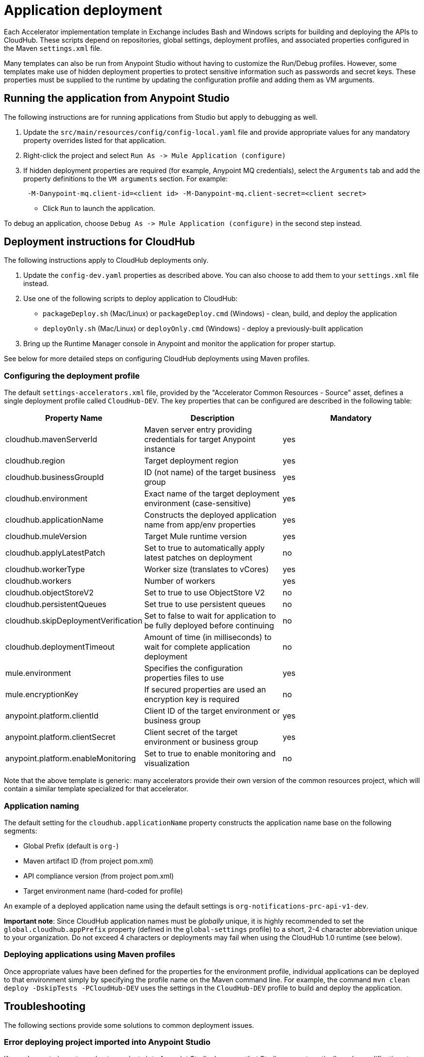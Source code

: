 = Application deployment

Each Accelerator implementation template in Exchange includes Bash and Windows scripts for building and deploying the APIs to CloudHub. These scripts depend on repositories, global settings, deployment profiles, and associated properties configured in the Maven `settings.xml` file.

Many templates can also be run from Anypoint Studio without having to customize the Run/Debug profiles. However, some templates make use of hidden deployment properties to protect sensitive information such as passwords and secret keys. These properties must be supplied to the runtime by updating the configuration profile and adding them as VM arguments.

== Running the application from Anypoint Studio

The following instructions are for running applications from Studio but apply to debugging as well.

. Update the `src/main/resources/config/config-local.yaml` file and provide appropriate values for any mandatory property overrides listed for that application.
. Right-click the project and select `+Run As -> Mule Application (configure)+`
. If hidden deployment properties are required (for example, Anypoint MQ credentials), select the `Arguments` tab and add the property definitions to the `VM arguments` section. For example:
+
----
 -M-Danypoint-mq.client-id=<client id> -M-Danypoint-mq.client-secret=<client secret>
----

 ** Click `Run` to launch the application.

To debug an application, choose `+Debug As -> Mule Application (configure)+` in the second step instead.

== Deployment instructions for CloudHub

The following instructions apply to CloudHub deployments only.

. Update the `config-dev.yaml` properties as described above. You can also choose to add them to your `settings.xml` file instead.
. Use one of the following scripts to deploy application to CloudHub:
 ** `packageDeploy.sh` (Mac/Linux) or `packageDeploy.cmd` (Windows) - clean, build, and deploy the application
 ** `deployOnly.sh` (Mac/Linux) or `deployOnly.cmd` (Windows) - deploy a previously-built application
. Bring up the Runtime Manager console in Anypoint and monitor the application for proper startup.

See below for more detailed steps on configuring CloudHub deployments using Maven profiles.

=== Configuring the deployment profile

The default `settings-accelerators.xml` file, provided by the "Accelerator Common Resources - Source" asset, defines a single deployment profile called `CloudHub-DEV`. The key properties that can be configured are described in the following table:

|===
| Property Name | Description | Mandatory

| cloudhub.mavenServerId
| Maven server entry providing credentials for target Anypoint instance
| yes

| cloudhub.region
| Target deployment region
| yes

| cloudhub.businessGroupId
| ID (not name) of the target business group
| yes

| cloudhub.environment
| Exact name of the target deployment environment (case-sensitive)
| yes

| cloudhub.applicationName
| Constructs the deployed application name from app/env properties
| yes

| cloudhub.muleVersion
| Target Mule runtime version
| yes

| cloudhub.applyLatestPatch
| Set to true to automatically apply latest patches on deployment
| no

| cloudhub.workerType
| Worker size (translates to vCores)
| yes

| cloudhub.workers
| Number of workers
| yes

| cloudhub.objectStoreV2
| Set to true to use ObjectStore V2
| no

| cloudhub.persistentQueues
| Set true to use persistent queues
| no

| cloudhub.skipDeploymentVerification
| Set to false to wait for application to be fully deployed before continuing
| no

| cloudhub.deploymentTimeout
| Amount of time (in milliseconds) to wait for complete application deployment
| no

| mule.environment
| Specifies the configuration properties files to use
| yes

| mule.encryptionKey
| If secured properties are used an encryption key is required
| no

| anypoint.platform.clientId
| Client ID of the target environment or business group
| yes

| anypoint.platform.clientSecret
| Client secret of the target environment or business group
| yes

| anypoint.platform.enableMonitoring
| Set to true to enable monitoring and visualization
| no
|===

Note that the above template is generic: many accelerators provide their own version of the common resources project, which will contain a similar template specialized for that accelerator.

=== Application naming

The default setting for the `cloudhub.applicationName` property constructs the application name base on the following segments:

* Global Prefix (default is `org-`)
* Maven artifact ID (from project pom.xml)
* API compliance version (from project pom.xml)
* Target environment name (hard-coded for profile)

An example of a deployed application name using the default settings is `org-notifications-prc-api-v1-dev`.

*Important note*: Since CloudHub application names must be _globally_ unique, it is highly recommended to set the `global.cloudhub.appPrefix` property (defined in the `global-settings` profile) to a short, 2-4 character abbreviation unique to your organization. Do not exceed 4 characters or deployments may fail when using the CloudHub 1.0 runtime (see below).

=== Deploying applications using Maven profiles

Once appropriate values have been defined for the properties for the environment profile, individual applications can be deployed to that environment simply by specifying the profile name on the Maven command line. For example, the command `mvn clean deploy -DskipTests -PCloudHub-DEV` uses the settings in the `CloudHub-DEV` profile to build and deploy the application.

== Troubleshooting

The following sections provide some solutions to common deployment issues.

=== Error deploying project imported into Anypoint Studio

If you choose to import accelerator projects into Anypoint Studio, be aware that Studio may automatically make modifications to the application `pom.xml` files, which could impact deployment. In particular, be sure to cancel the prompt to "Upgrade your workspace" when importing projects. If you run into trouble, check the `pom.xml` file and verify the configuration of the `mule-maven-plugin` looks something like this:

----
<plugin>
    <groupId>org.mule.tools.maven</groupId>
    <artifactId>mule-maven-plugin</artifactId>
    <extensions>true</extensions>
    <configuration>
        <cloudHubDeployment>
        ...
        </cloudHubDeployment>
        <classifier>${mule.app.classifier}</classifier>
    </configuration>
</plugin>
----

Make sure there is no `<version>` element included, and that the `<classifier>` element contains the property reference indicated above.

=== Unauthorized error

If deployment fails due to an `unauthorized` error, it is possible that the complete application name exceeds the 42 character limit on CloudHub deployment names. Adjust either the prefix, the `artifactId` value in the project pom.xml, or the deployment name pattern to ensure the complete application name does not exceed 42 characters in length.

== See Also

* xref:accel-build-environment.adoc[Build environment]
* xref:accel-application-testing.adoc[Application testing]
* xref:accel-additional-customizations.adoc[Additional customizations]
* The xref:index.adoc[MuleSoft Accelerators] main page.
